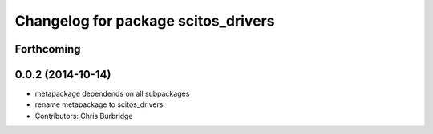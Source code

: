 ^^^^^^^^^^^^^^^^^^^^^^^^^^^^^^^^^^^^
Changelog for package scitos_drivers
^^^^^^^^^^^^^^^^^^^^^^^^^^^^^^^^^^^^

Forthcoming
-----------

0.0.2 (2014-10-14)
------------------
* metapackage dependends on all subpackages
* rename metapackage to scitos_drivers
* Contributors: Chris Burbridge
